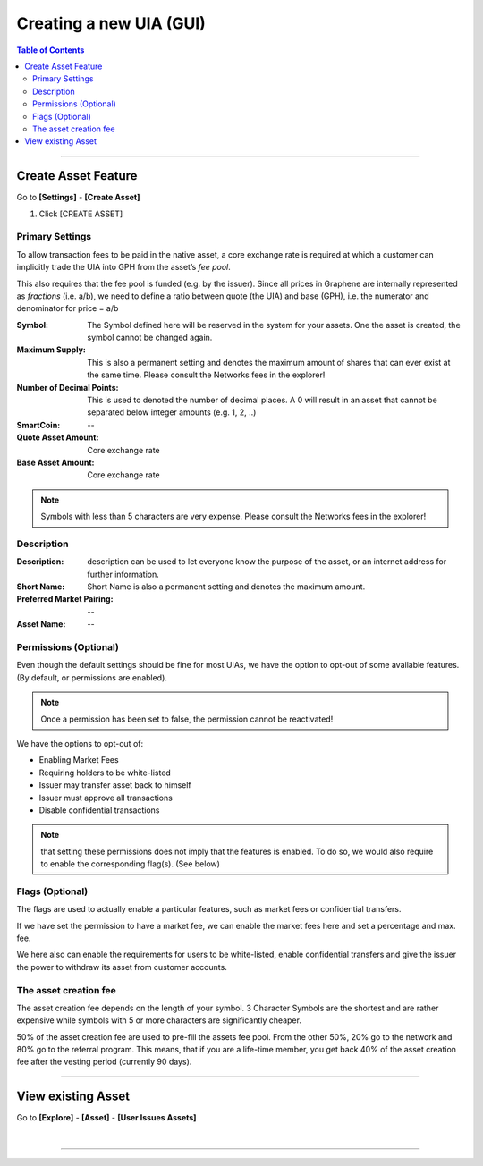 
.. _creating-new-uia-gui:

Creating a new UIA (GUI)
========================


.. contents:: Table of Contents
   :local:

-------

Create Asset Feature
-----------------------

Go to **[Settings]** - **[Create Asset]**

1. Click [CREATE ASSET]


.. image:: uia-ui-1.png
        :alt: Graphene
        :width: 150px
        :align: center



.. image:: uia-ui-2.png
        :alt: Graphene
        :width: 600px
        :align: center



Primary Settings
^^^^^^^^^^^^^^^^^^^^^^

.. image:: uia-ui-3-primary.png
        :alt: Graphene
        :width: 600px
        :align: center

To allow transaction fees to be paid in the native asset, a core exchange rate is required at which a customer can implicitly trade the UIA into GPH from the asset’s *fee pool*.

This also requires that the fee pool is funded (e.g. by the issuer). Since all prices in Graphene are internally represented as *fractions* (i.e. a/b), we need to define a ratio between quote (the UIA) and base (GPH), i.e. the numerator and denominator for price = a/b

:Symbol:   The Symbol defined here will be reserved in the system for your assets. One the asset is created, the symbol cannot be changed again.
:Maximum Supply:  This is also a permanent setting and denotes the maximum amount of shares that can ever exist at the same time.  	Please consult the Networks fees in the explorer!
:Number of Decimal Points:  This is used to denoted the number of decimal places. A 0 will result in an asset that cannot be separated below integer amounts (e.g. 1, 2, ..)
:SmartCoin:   --
:Quote Asset Amount:   Core exchange rate
:Base Asset Amount:   Core exchange rate

.. note:: Symbols with less than 5 characters are very expense. Please consult the Networks fees in the explorer!



Description
^^^^^^^^^^^^^^^^^^


.. image:: uia-ui-4-description.png
        :alt: Graphene
        :width: 600px
        :align: center



:Description:  description can be used to let everyone know the purpose of the asset, or an internet address for further information.
:Short Name:  Short Name is also a permanent setting and denotes the maximum amount.
:Preferred Market Pairing:  --
:Asset Name:  --


Permissions (Optional)
^^^^^^^^^^^^^^^^^^^^^^^^^

.. image:: uia-ui-5-permissions.png
        :alt: Graphene
        :width: 600px
        :align: center


Even though the default settings should be fine for most UIAs, we have the option to opt-out of some available features. (By default, or permissions are enabled).

.. Note:: Once a permission has been set to false, the permission cannot be reactivated!

We have the options to opt-out of:

- Enabling Market Fees
- Requiring holders to be white-listed
- Issuer may transfer asset back to himself
- Issuer must approve all transactions
- Disable confidential transactions

.. Note:: that setting these permissions does not imply that the features is enabled. To do so, we would also require to enable the corresponding flag(s). (See below)


Flags (Optional)
^^^^^^^^^^^^^^^^^^^^^^^^

The flags are used to actually enable a particular features, such as market fees or confidential transfers.

If we have set the permission to have a market fee, we can enable the market fees here and set a percentage and max. fee.

We here also can enable the requirements for users to be white-listed, enable confidential transfers and give the issuer the power to withdraw its asset from customer accounts.


.. image:: uia-ui-6-flag.png
        :alt: Graphene
        :width: 600px
        :align: center


The asset creation fee
^^^^^^^^^^^^^^^^^^^^^^^^^


The asset creation fee depends on the length of your symbol. 3 Character Symbols are the shortest and are rather expensive while symbols with 5 or more characters are significantly cheaper.

50% of the asset creation fee are used to pre-fill the assets fee pool. From the other 50%, 20% go to the network and 80% go to the referral program. This means, that if you are a life-time member, you get back 40% of the asset creation fee after the vesting period (currently 90 days).

------------------


View existing Asset
---------------------------------


Go to **[Explore]** - **[Asset]** - **[User Issues Assets]**

.. image:: uia-ui-7.png
        :alt: Graphene
        :width: 600px
        :align: center



|

---------------

